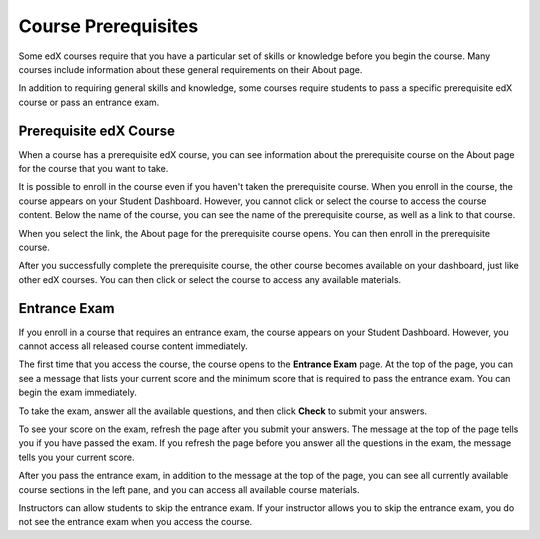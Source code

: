 .. _SFD Prerequisites:

######################
Course Prerequisites
######################

Some edX courses require that you have a particular set of skills or knowledge
before you begin the course. Many courses include information about these
general requirements on their About page.

In addition to requiring general skills and knowledge, some courses require
students to pass a specific prerequisite edX course or pass an entrance exam.

.. _Prerequisite edX Course:

**************************
Prerequisite edX Course
**************************

When a course has a prerequisite edX course, you can see information about the
prerequisite course on the About page for the course that you want to take.

.. image:: /Images/PrereqAboutPage.png
  :width: 500
  :alt: A course About page with prerequisite course information circled

It is possible to enroll in the course even if you haven't taken the
prerequisite course. When you enroll in the course, the course appears on your
Student Dashboard. However, you cannot click or select the course to access the
course content. Below the name of the course, you can see the name of the
prerequisite course, as well as a link to that course.

.. image:: /Images/Prereq_StudentDashboard.png
  :width: 500
  :alt: The Student Dashboard with an available course and a course that is
      unavailable because it has a prerequisite

When you select the link, the About page for the prerequisite course opens.
You can then enroll in the prerequisite course.

After you successfully complete the prerequisite course, the other course
becomes available on your dashboard, just like other edX courses. You can then
click or select the course to access any available materials.

.. _Entrance Exam:

**************************
Entrance Exam
**************************

If you enroll in a course that requires an entrance exam, the course appears on
your Student Dashboard. However, you cannot access all released course content
immediately.

The first time that you access the course, the course opens to the **Entrance
Exam** page. At the top of the page, you can see a message that lists your
current score and the minimum score that is required to pass the entrance
exam. You can begin the exam immediately.

.. image:: /Images/EntEx_LandingPage.png
  :width: 500
  :alt: The Entrance Exam page with the first problem visible

To take the exam, answer all the available questions, and then click **Check**
to submit your answers.

To see your score on the exam, refresh the page after you submit your answers.
The message at the top of the page tells you if you have passed the exam. If
you refresh the page before you answer all the questions in the exam, the
message tells you your current score.

After you pass the entrance exam, in addition to the message at the top
of the page, you can see all currently available course sections in the
left pane, and you can access all available course materials.

.. image:: /Images/EntEx_LeftPaneAfterPass.png
  :width: 500
  :alt: The student view after the student has passed the entrance exam, with
      all available course sections listed in the left pane

Instructors can allow students to skip the entrance exam. If your instructor
allows you to skip the entrance exam, you do not see the entrance exam when
you access the course.